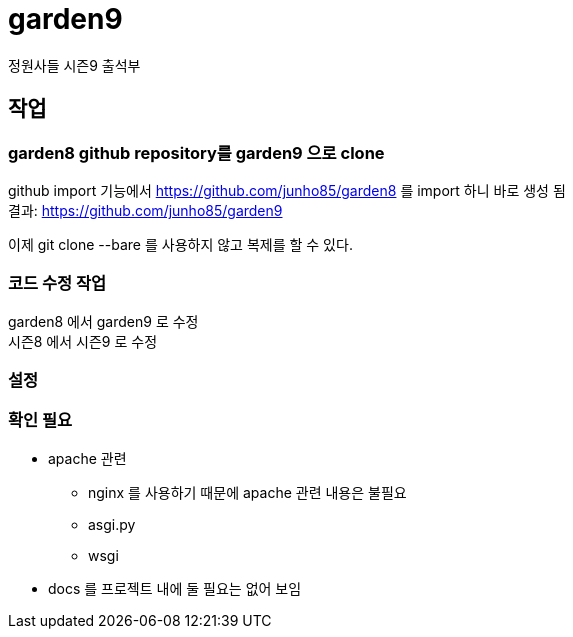 :hardbreaks:

= garden9

정원사들 시즌9 출석부

== 작업

=== garden8 github repository를 garden9 으로 clone
github import 기능에서 https://github.com/junho85/garden8 를 import 하니 바로 생성 됨
결과: https://github.com/junho85/garden9

이제 git clone --bare 를 사용하지 않고 복제를 할 수 있다.

=== 코드 수정 작업
garden8 에서 garden9 로 수정
시즌8 에서 시즌9 로 수정

=== 설정


=== 확인 필요
* apache 관련
** nginx 를 사용하기 때문에 apache 관련 내용은 불필요
** asgi.py
** wsgi

* docs 를 프로젝트 내에 둘 필요는 없어 보임

